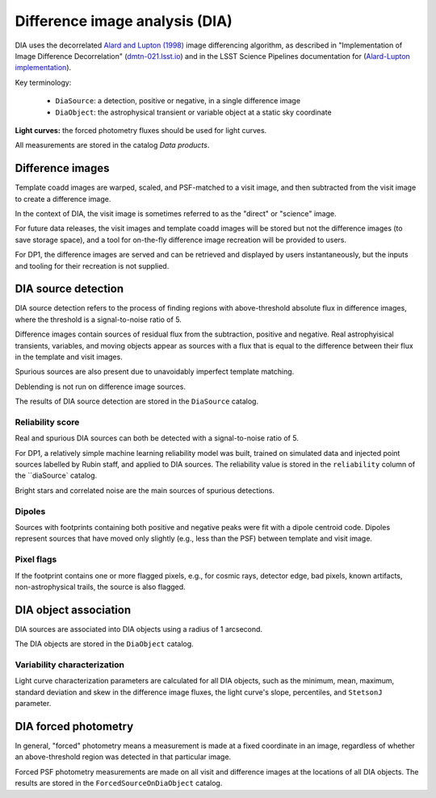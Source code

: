 .. _dia:

###############################
Difference image analysis (DIA)
###############################

DIA uses the decorrelated `Alard and Lupton (1998) <https://ui.adsabs.harvard.edu/abs/1998ApJ...503..325A/abstract>`_
image differencing algorithm,
as described in "Implementation of Image Difference Decorrelation" (`dmtn-021.lsst.io <https://dmtn-021.lsst.io/>`_)
and in the LSST Science Pipelines documentation for
(`Alard-Lupton implementation <https://pipelines.lsst.io/modules/lsst.ip.diffim/AL_implementation.html>`_).

Key terminology:

 * ``DiaSource``: a detection, positive or negative, in a single difference image
 * ``DiaObject``: the astrophysical transient or variable object at a static sky coordinate


**Light curves:** the forced photometry fluxes should be used for light curves.

All measurements are stored in the catalog `Data products`.


.. _dia-image:

Difference images
=================

Template coadd images are warped, scaled, and PSF-matched to a visit image,
and then subtracted from the visit image to create a difference image.

In the context of DIA, the visit image is sometimes referred to as the
"direct" or "science" image.

For future data releases, the visit images and template coadd images will
be stored but not the difference images (to save storage space), and a tool
for on-the-fly difference image recreation will be provided to users.

For DP1, the difference images are served and can be retrieved
and displayed by users instantaneously, but the inputs and tooling
for their recreation is not supplied.


.. _dia-source:

DIA source detection
====================

DIA source detection refers to the process of finding regions with above-threshold
absolute flux in difference images, where the threshold is a signal-to-noise ratio of 5.

Difference images contain sources of residual flux from the subtraction,
positive and negative.
Real astrophyisical transients, variables, and moving objects appear as sources with
a flux that is equal to the difference between their flux in the template and visit images.

Spurious sources are also present due to unavoidably imperfect template matching.

Deblending is not run on difference image sources.

The results of DIA source detection are stored in the ``DiaSource`` catalog.


Reliability score
-----------------

Real and spurious DIA sources can both be detected with a signal-to-noise ratio of 5.

For DP1, a relatively simple machine learning reliability model was built,
trained on simulated data and injected point sources labelled by Rubin staff,
and applied to DIA sources.
The reliability value is stored in the ``reliability`` column of the ``diaSource` catalog.

Bright stars and correlated noise are the main sources of spurious detections.


Dipoles
-------

Sources with footprints containing both positive and negative peaks were fit with a
dipole centroid code.
Dipoles represent sources that have moved only slightly (e.g., less than the PSF)
between template and visit image.


Pixel flags
-----------

If the footprint contains one or more flagged pixels,
e.g., for cosmic rays, detector edge, bad pixels,
known artifacts, non-astrophysical trails,
the source is also flagged.



.. _dia-object:

DIA object association
======================

DIA sources are associated into DIA objects using a radius of 1 arcsecond.

The DIA objects are stored in the ``DiaObject`` catalog.


Variability characterization
----------------------------

Light curve characterization parameters are calculated for all DIA objects,
such as the minimum, mean, maximum, standard deviation and skew in the
difference image fluxes, the light curve's slope, percentiles, and ``StetsonJ``
parameter.



.. _dia-forcephot:

DIA forced photometry
=====================

In general, "forced" photometry means a measurement is made at a fixed coordinate in an image,
regardless of whether an above-threshold region was detected in that particular image.

Forced PSF photometry measurements are made on all visit and difference images
at the locations of all DIA objects.
The results are stored in the ``ForcedSourceOnDiaObject`` catalog.

